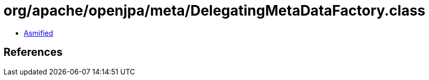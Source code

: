 = org/apache/openjpa/meta/DelegatingMetaDataFactory.class

 - link:DelegatingMetaDataFactory-asmified.java[Asmified]

== References

